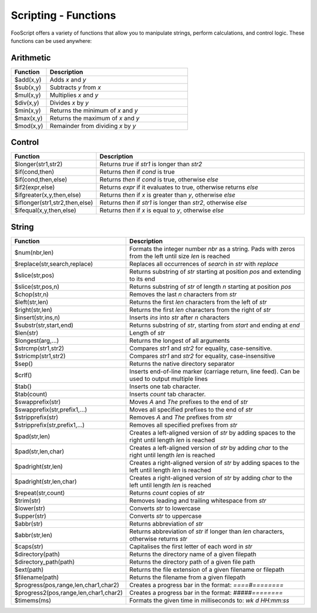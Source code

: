 Scripting - Functions
=====================

FooScript offers a variety of functions that allow you to manipulate strings, perform calculations, and control logic. These functions can be used anywhere:

Arithmetic
----------

.. list-table:: 
   :widths: 20 80
   :header-rows: 1

   * - **Function**
     - **Description**
   * - $add(x,y)
     - Adds `x` and `y`
   * - $sub(x,y)
     - Subtracts `y` from `x`
   * - $mul(x,y)
     - Multiplies `x` and `y`
   * - $div(x,y)
     - Divides `x` by `y`
   * - $min(x,y)
     - Returns the minimum of `x` and `y`
   * - $max(x,y)
     - Returns the maximum of `x` and `y`
   * - $mod(x,y)
     - Remainder from dividing `x` by `y`

Control
-------

.. list-table:: 
   :widths: 20 80
   :header-rows: 1

   * - **Function**
     - **Description**
   * - $longer(str1,str2)
     - Returns `true` if `str1` is longer than `str2`
   * - $if(cond,then)
     - Returns `then` if `cond` is true
   * - $if(cond,then,else)
     - Returns `then` if `cond` is true, otherwise `else`
   * - $if2(expr,else)
     - Returns `expr` if it evaluates to true, otherwise returns `else`
   * - $ifgreater(x,y,then,else)
     - Returns `then` if `x` is greater than `y`, otherwise `else`
   * - $iflonger(str1,str2,then,else)
     - Returns `then` if `str1` is longer than `str2`, otherwise `else`
   * - $ifequal(x,y,then,else)
     - Returns `then` if `x` is equal to `y`, otherwise `else`

String
------

.. list-table:: 
   :widths: 20 80
   :header-rows: 1

   * - **Function**
     - **Description**
   * - $num(nbr,len)
     - Formats the integer number `nbr` as a string. Pads with zeros from the left until size `len` is reached
   * - $replace(str,search,replace)
     - Replaces all occurrences of `search` in `str` with `replace`
   * - $slice(str,pos)
     - Returns substring of `str` starting at position `pos` and extending to its end
   * - $slice(str,pos,n)
     - Returns substring of `str` of length `n` starting at position `pos`
   * - $chop(str,n)
     - Removes the last `n` characters from `str`
   * - $left(str,len)
     - Returns the first `len` characters from the left of `str`
   * - $right(str,len)
     - Returns the first `len` characters from the right of `str`
   * - $insert(str,ins,n)
     - Inserts `ins` into `str` after `n` characters
   * - $substr(str,start,end)
     - Returns substring of `str`, starting from `start` and ending at `end`
   * - $len(str)
     - Length of `str`
   * - $longest(arg,…)
     - Returns the longest of all arguments
   * - $strcmp(str1,str2)
     - Compares `str1` and `str2` for equality, case-sensitive.
   * - $stricmp(str1,str2)
     - Compares `str1` and `str2` for equality, case-insensitive
   * - $sep()
     - Returns the native directory separator
   * - $crlf()
     - Inserts end-of-line marker (carriage return, line feed). Can be used to output multiple lines
   * - $tab()
     - Inserts one tab character.
   * - $tab(count)
     - Inserts `count` tab character.
   * - $swapprefix(str)
     - Moves `A` and `The` prefixes to the end of `str`
   * - $swapprefix(str,prefix1,…)
     - Moves all specified prefixes to the end of `str`
   * - $stripprefix(str)
     - Removes `A` and `The` prefixes from `str`
   * - $stripprefix(str,prefix1,…)
     - Removes all specified prefixes from `str`
   * - $pad(str,len)
     - Creates a left-aligned version of `str` by adding spaces to the right until length `len` is reached
   * - $pad(str,len,char)
     - Creates a left-aligned version of `str` by adding `char` to the right until length `len` is reached
   * - $padright(str,len)
     - Creates a right-aligned version of `str` by adding spaces to the left until length `len` is reached
   * - $padright(str,len,char)
     - Creates a right-aligned version of `str` by adding `char` to the left until length `len` is reached
   * - $repeat(str,count)
     - Returns `count` copies of `str`
   * - $trim(str)
     - Removes leading and trailing whitespace from `str`
   * - $lower(str)
     - Converts `str` to lowercase
   * - $upper(str)
     - Converts `str` to uppercase
   * - $abbr(str)
     - Returns abbreviation of `str`
   * - $abbr(str,len)
     - Returns abbreviation of `str` if longer than `len` characters, otherwise returns `str`
   * - $caps(str)
     - Capitalises the first letter of each word in `str`
   * - $directory(path)
     - Returns the directory name of a given filepath
   * - $directory_path(path)
     - Returns the directory path of a given file path
   * - $ext(path)
     - Returns the file extension of a given filename or filepath
   * - $filename(path)
     - Returns the filename from a given filepath
   * - $progress(pos,range,len,char1,char2)
     - Creates a progress bar in the format: `====#========`
   * - $progress2(pos,range,len,char1,char2)
     - Creates a progress bar in the format: `#####========`
   * - $timems(ms)
     - Formats the given time in milliseconds to: `wk d HH:mm:ss`